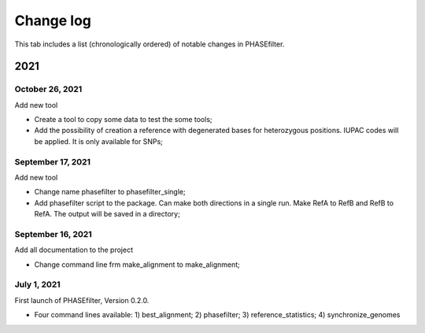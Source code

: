 Change log
==========

This tab includes a list (chronologically ordered) of notable changes in PHASEfilter.

2021
----

October 26, 2021
................

Add new tool

-  Create a tool to copy some data to test the some tools;
-  Add the possibility of creation a reference with degenerated bases for heterozygous positions. IUPAC codes will be applied. It is only available for SNPs;


September 17, 2021
..................

Add new tool 

-  Change name phasefilter to phasefilter_single;
-  Add phasefilter script to the package. Can make both directions in a single run. Make RefA to RefB and RefB to RefA. The output will be saved in a directory;

September 16, 2021
..................

Add all documentation to the project 

-  Change command line frm make_alignment to make_alignment;

July 1, 2021
............

First launch of PHASEfilter, Version 0.2.0.

-  Four command lines available: 1) best_alignment; 2) phasefilter; 3) reference_statistics; 4) synchronize_genomes
